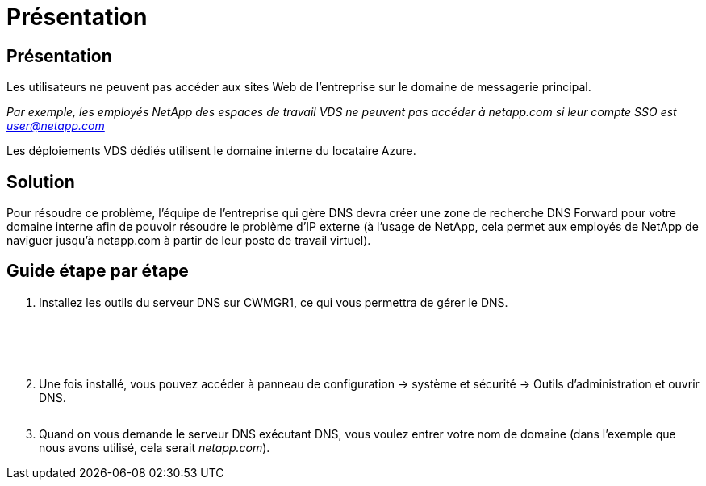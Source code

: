 = Présentation
:allow-uri-read: 




== Présentation

Les utilisateurs ne peuvent pas accéder aux sites Web de l'entreprise sur le domaine de messagerie principal.

_Par exemple, les employés NetApp des espaces de travail VDS ne peuvent pas accéder à netapp.com si leur compte SSO est user@netapp.com_

Les déploiements VDS dédiés utilisent le domaine interne du locataire Azure.



== Solution

Pour résoudre ce problème, l'équipe de l'entreprise qui gère DNS devra créer une zone de recherche DNS Forward pour votre domaine interne afin de pouvoir résoudre le problème d'IP externe (à l'usage de NetApp, cela permet aux employés de NetApp de naviguer jusqu'à netapp.com à partir de leur poste de travail virtuel).



== Guide étape par étape

. Installez les outils du serveur DNS sur CWMGR1, ce qui vous permettra de gérer le DNS.
+
image:dns1.png[""]

+
image:dns2.png[""]

+
image:dns3.png[""]

+
image:dns4.png[""]

+
image:dns5.png[""]

. Une fois installé, vous pouvez accéder à panneau de configuration → système et sécurité → Outils d'administration et ouvrir DNS.
+
image:dns6.png[""]

. Quand on vous demande le serveur DNS exécutant DNS, vous voulez entrer votre nom de domaine (dans l’exemple que nous avons utilisé, cela serait _netapp.com_).

